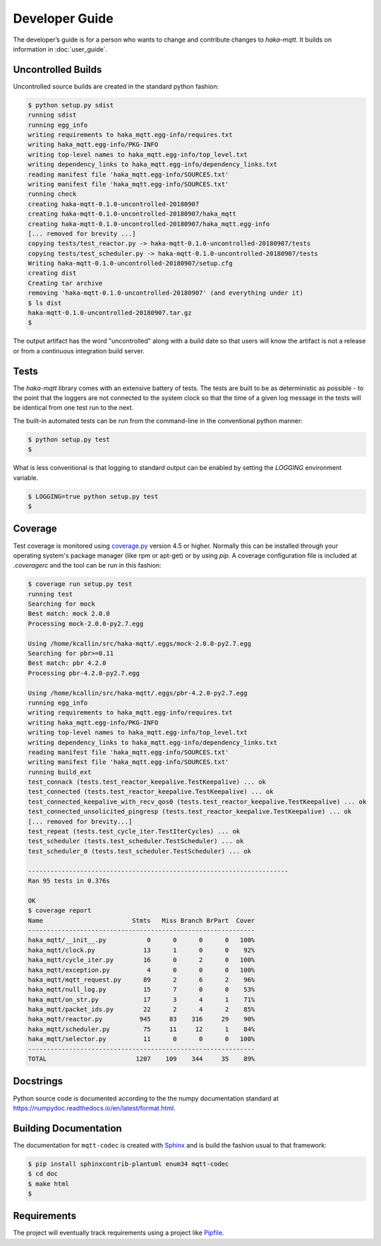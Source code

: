 ================
Developer Guide
================

The developer’s guide is for a person who wants to change and contribute
changes to `haka-mqtt`. It builds on information in :doc:`user_guide`.


Uncontrolled Builds
====================

Uncontrolled source builds are created in the standard python fashion:

.. code-block:: none

    $ python setup.py sdist
    running sdist
    running egg_info
    writing requirements to haka_mqtt.egg-info/requires.txt
    writing haka_mqtt.egg-info/PKG-INFO
    writing top-level names to haka_mqtt.egg-info/top_level.txt
    writing dependency_links to haka_mqtt.egg-info/dependency_links.txt
    reading manifest file 'haka_mqtt.egg-info/SOURCES.txt'
    writing manifest file 'haka_mqtt.egg-info/SOURCES.txt'
    running check
    creating haka-mqtt-0.1.0-uncontrolled-20180907
    creating haka-mqtt-0.1.0-uncontrolled-20180907/haka_mqtt
    creating haka-mqtt-0.1.0-uncontrolled-20180907/haka_mqtt.egg-info
    [... removed for brevity ...]
    copying tests/test_reactor.py -> haka-mqtt-0.1.0-uncontrolled-20180907/tests
    copying tests/test_scheduler.py -> haka-mqtt-0.1.0-uncontrolled-20180907/tests
    Writing haka-mqtt-0.1.0-uncontrolled-20180907/setup.cfg
    creating dist
    Creating tar archive
    removing 'haka-mqtt-0.1.0-uncontrolled-20180907' (and everything under it)
    $ ls dist
    haka-mqtt-0.1.0-uncontrolled-20180907.tar.gz
    $

The output artifact has the word "uncontrolled" along with a build date
so that users will know the artifact is not a release or from a
continuous integration build server.


Tests
======

The `haka-mqtt` library comes with an extensive battery of tests.  The
tests are built to be as deterministic as possible - to the point that
the loggers are not connected to the system clock so that the time of a
given log message in the tests will be identical from one test run to
the next.

The built-in automated tests can be run from the command-line in the
conventional python manner:

.. code-block:: none

    $ python setup.py test
    $

What is less conventional is that logging to standard output can be
enabled by setting the `LOGGING` environment variable.

.. code-block:: none

    $ LOGGING=true python setup.py test
    $


Coverage
=========

Test coverage is monitored using
`coverage.py <https://coverage.readthedocs.io>`_ version 4.5 or higher.
Normally this can be installed through your operating system's package
manager (like rpm or apt-get) or by using `pip`.  A coverage
configuration file is included at `.coveragerc` and the tool can be run
in this fashion:

.. code-block:: none

    $ coverage run setup.py test
    running test
    Searching for mock
    Best match: mock 2.0.0
    Processing mock-2.0.0-py2.7.egg

    Using /home/kcallin/src/haka-mqtt/.eggs/mock-2.0.0-py2.7.egg
    Searching for pbr>=0.11
    Best match: pbr 4.2.0
    Processing pbr-4.2.0-py2.7.egg

    Using /home/kcallin/src/haka-mqtt/.eggs/pbr-4.2.0-py2.7.egg
    running egg_info
    writing requirements to haka_mqtt.egg-info/requires.txt
    writing haka_mqtt.egg-info/PKG-INFO
    writing top-level names to haka_mqtt.egg-info/top_level.txt
    writing dependency_links to haka_mqtt.egg-info/dependency_links.txt
    reading manifest file 'haka_mqtt.egg-info/SOURCES.txt'
    writing manifest file 'haka_mqtt.egg-info/SOURCES.txt'
    running build_ext
    test_connack (tests.test_reactor_keepalive.TestKeepalive) ... ok
    test_connected (tests.test_reactor_keepalive.TestKeepalive) ... ok
    test_connected_keepalive_with_recv_qos0 (tests.test_reactor_keepalive.TestKeepalive) ... ok
    test_connected_unsolicited_pingresp (tests.test_reactor_keepalive.TestKeepalive) ... ok
    [... removed for brevity...]
    test_repeat (tests.test_cycle_iter.TestIterCycles) ... ok
    test_scheduler (tests.test_scheduler.TestScheduler) ... ok
    test_scheduler_0 (tests.test_scheduler.TestScheduler) ... ok

    ----------------------------------------------------------------------
    Ran 95 tests in 0.376s

    OK
    $ coverage report
    Name                        Stmts   Miss Branch BrPart  Cover
    -------------------------------------------------------------
    haka_mqtt/__init__.py           0      0      0      0   100%
    haka_mqtt/clock.py             13      1      0      0    92%
    haka_mqtt/cycle_iter.py        16      0      2      0   100%
    haka_mqtt/exception.py          4      0      0      0   100%
    haka_mqtt/mqtt_request.py      89      2      6      2    96%
    haka_mqtt/null_log.py          15      7      0      0    53%
    haka_mqtt/on_str.py            17      3      4      1    71%
    haka_mqtt/packet_ids.py        22      2      4      2    85%
    haka_mqtt/reactor.py          945     83    316     29    90%
    haka_mqtt/scheduler.py         75     11     12      1    84%
    haka_mqtt/selector.py          11      0      0      0   100%
    -------------------------------------------------------------
    TOTAL                        1207    109    344     35    89%


Docstrings
===========

Python source code is documented according to the the numpy
documentation standard at
https://numpydoc.readthedocs.io/en/latest/format.html.


Building Documentation
=======================

The documentation for ``mqtt-codec`` is created with
`Sphinx <http://www.sphinx-doc.org/>`_ and is build the fashion usual to
that framework:

.. code-block:: bash

    $ pip install sphinxcontrib-plantuml enum34 mqtt-codec
    $ cd doc
    $ make html
    $


Requirements
=============

The project will eventually track requirements using a project like
`Pipfile <https://github.com/pypa/pipfile>`_.


